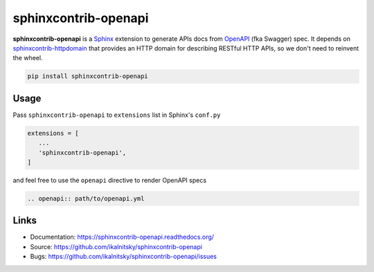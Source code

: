 =====================
sphinxcontrib-openapi
=====================

**sphinxcontrib-openapi** is a `Sphinx`_ extension to generate APIs docs from
`OpenAPI`_ (fka Swagger) spec. It depends on `sphinxcontrib-httpdomain`_ that
provides an HTTP domain for describing RESTful HTTP APIs, so we don't need to
reinvent the wheel.

.. code:: bash

   pip install sphinxcontrib-openapi


Usage
=====

Pass ``sphinxcontrib-openapi`` to ``extensions`` list in  Sphinx's ``conf.py``

.. code:: python

   extensions = [
      ...
      'sphinxcontrib-openapi',
   ]

and feel free to use the ``openapi`` directive to render OpenAPI specs

.. code:: restructuredtext

   .. openapi:: path/to/openapi.yml


Links
=====

* Documentation: https://sphinxcontrib-openapi.readthedocs.org/
* Source: https://github.com/ikalnitsky/sphinxcontrib-openapi
* Bugs: https://github.com/ikalnitsky/sphinxcontrib-openapi/issues


.. _Sphinx: https://sphinx.pocoo.org/latest
.. _OpenAPI: https://openapis.org/specification
.. _sphinxcontrib-httpdomain:  https://pythonhosted.org/sphinxcontrib-httpdomain/
